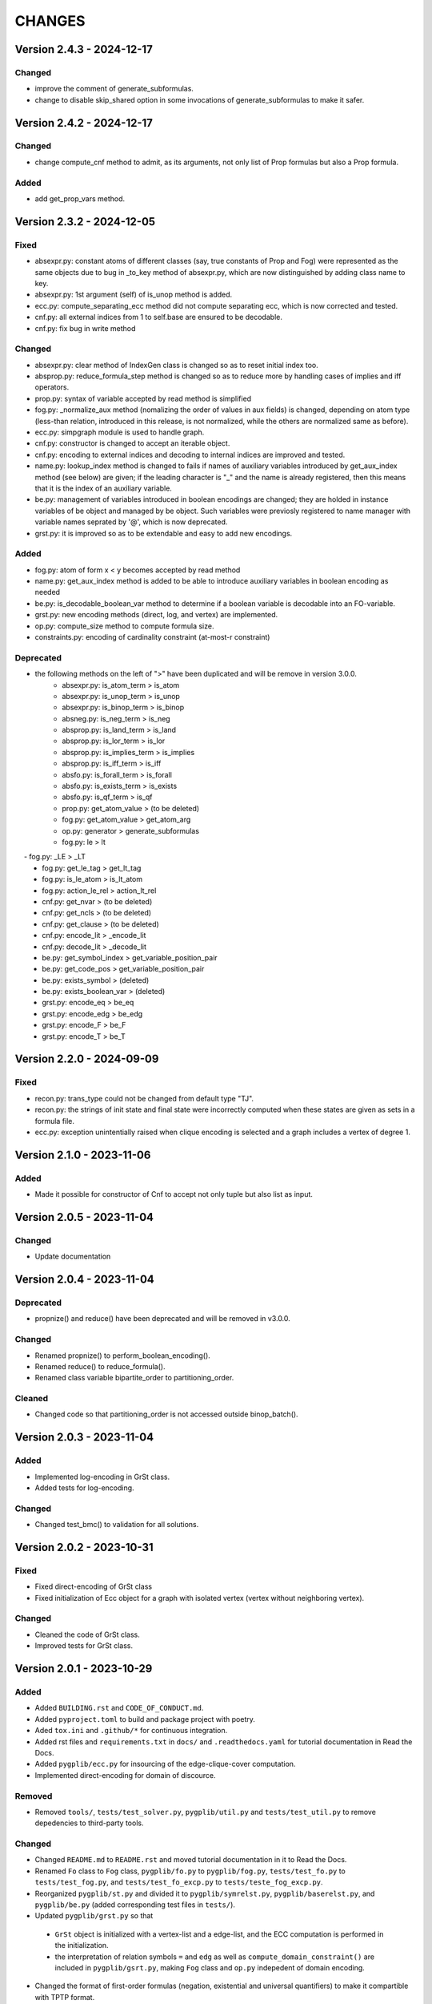 .. _`changes`

CHANGES
=======

Version 2.4.3 - 2024-12-17
--------------------------

Changed
^^^^^^^

- improve the comment of generate_subformulas.
- change to disable skip_shared option in some invocations of generate_subformulas to make it safer.


Version 2.4.2 - 2024-12-17
--------------------------

Changed
^^^^^^^

- change compute_cnf method to admit, as its arguments, not only list of Prop formulas but also a Prop formula.

Added
^^^^^

- add get_prop_vars method.


Version 2.3.2 - 2024-12-05
--------------------------

Fixed
^^^^^

- absexpr.py: constant atoms of different classes (say, true constants of Prop and Fog) were represented as the same objects due to bug in _to_key method of absexpr.py, which are now distinguished by adding class name to key.
- absexpr.py: 1st argument (self) of is_unop method is added.
- ecc.py: compute_separating_ecc method did not compute separating ecc, which is now corrected and tested.
- cnf.py: all external indices from 1 to self.base are ensured to be decodable.
- cnf.py: fix bug in write method 

Changed
^^^^^^^

- absexpr.py: clear method of IndexGen class is changed so as to reset initial index too.
- absprop.py: reduce_formula_step method is changed so as to reduce more by handling cases of implies and iff operators.
- prop.py: syntax of variable accepted by read method is simplified
- fog.py: _normalize_aux method (nomalizing the order of values in aux fields) is changed, depending on atom type (less-than relation, introduced in this release, is not normalized, while the others are normalized same as before).
- ecc.py: simpgraph module is used to handle graph.
- cnf.py: constructor is changed to accept an iterable object.
- cnf.py: encoding to external indices and decoding to internal indices are improved and tested.
- name.py: lookup_index method is changed to fails if names of auxiliary variables introduced by get_aux_index method (see below) are given; if the leading character is "_" and the name is already registered, then this means that it is the index of an auxiliary variable.
- be.py: management of variables introduced in boolean encodings are changed; they are holded in instance variables of be object and managed by be object. Such variables were previosly registered to name manager with variable names seprated by '@', which is now deprecated.
- grst.py: it is improved so as to be extendable and easy to add new encodings.

Added
^^^^^

- fog.py:  atom of form x < y becomes accepted by read method
- name.py: get_aux_index method is added to be able to introduce auxiliary variables in boolean encoding as needed
- be.py: is_decodable_boolean_var method to determine if a boolean variable is decodable into an FO-variable.
- grst.py: new encoding methods (direct, log, and vertex) are implemented.
- op.py: compute_size method to compute formula size.
- constraints.py: encoding of cardinality constraint (at-most-r constraint)

Deprecated
^^^^^^^^^^

- the following methods on the left of ">" have been duplicated and will be remove in version 3.0.0.
    - absexpr.py: is_atom_term     > is_atom
    - absexpr.py: is_unop_term     > is_unop
    - absexpr.py: is_binop_term    > is_binop
    - absneg.py:  is_neg_term      > is_neg
    - absprop.py: is_land_term     > is_land
    - absprop.py: is_lor_term      > is_lor
    - absprop.py: is_implies_term  > is_implies
    - absprop.py: is_iff_term      > is_iff
    - absfo.py:   is_forall_term   > is_forall
    - absfo.py:   is_exists_term   > is_exists
    - absfo.py:   is_qf_term       > is_qf
    - prop.py:    get_atom_value   > (to be deleted)
    - fog.py:     get_atom_value   > get_atom_arg
    - op.py:      generator        > generate_subformulas
    - fog.py:     le               > lt
　  - fog.py:     _LE              > _LT
    - fog.py:     get_le_tag       > get_lt_tag
    - fog.py:     is_le_atom       > is_lt_atom
    - fog.py:     action_le_rel    > action_lt_rel
    - cnf.py:     get_nvar         > (to be deleted)
    - cnf.py:     get_ncls         > (to be deleted)
    - cnf.py:     get_clause       > (to be deleted)
    - cnf.py:     encode_lit       > _encode_lit
    - cnf.py:     decode_lit       > _decode_lit
    - be.py:      get_symbol_index > get_variable_position_pair
    - be.py:      get_code_pos     > get_variable_position_pair
    - be.py:      exists_symbol    > (deleted)
    - be.py:      exists_boolean_var > (deleted)
    - grst.py:    encode_eq        > be_eq
    - grst.py:    encode_edg       > be_edg
    - grst.py:    encode_F         > be_F
    - grst.py:    encode_T         > be_T

Version 2.2.0 - 2024-09-09
--------------------------

Fixed
^^^^^
- recon.py: trans_type could not be changed from default type "TJ".
- recon.py: the strings of init state and final state were incorrectly computed when these
  states are given as sets in a formula file.
- ecc.py: exception unintentially raised when clique encoding is selected and a
  graph includes a vertex of degree 1.


Version 2.1.0 - 2023-11-06
--------------------------

Added
^^^^^

- Made it possible for constructor of Cnf to accept not only tuple but also list as input.


Version 2.0.5 - 2023-11-04
--------------------------

Changed
^^^^^^^

- Update documentation

Version 2.0.4 - 2023-11-04
--------------------------

Deprecated
^^^^^^^^^^

- propnize() and reduce() have been deprecated and will be removed in v3.0.0.


Changed
^^^^^^^

- Renamed propnize() to perform_boolean_encoding().
- Renamed reduce() to reduce_formula().
- Renamed class variable bipartite_order to partitioning_order.

Cleaned
^^^^^^^

- Changed code so that partitioning_order is not accessed outside binop_batch().


Version 2.0.3 - 2023-11-04
--------------------------

Added
^^^^^

- Implemented log-encoding in GrSt class.
- Added tests for log-encoding.

Changed
^^^^^^^

- Changed test_bmc() to validation for all solutions.

Version 2.0.2 - 2023-10-31
--------------------------

Fixed
^^^^^

- Fixed direct-encoding of GrSt class
- Fixed initialization of Ecc object for a graph with isolated vertex (vertex without neighboring vertex).

Changed
^^^^^^^

- Cleaned the code of GrSt class.
- Improved tests for GrSt class.

Version 2.0.1 - 2023-10-29
--------------------------

Added
^^^^^

- Added ``BUILDING.rst`` and ``CODE_OF_CONDUCT.md``.
- Added ``pyproject.toml`` to build and package project with poetry.
- Aded ``tox.ini`` and ``.github/*`` for continuous integration.
- Added rst files and ``requirements.txt`` in ``docs/`` and ``.readthedocs.yaml`` for tutorial documentation in Read the Docs.
- Added ``pygplib/ecc.py`` for insourcing of the edge-clique-cover computation.
- Implemented direct-encoding for domain of discource.

Removed
^^^^^^^

- Removed ``tools/``, ``tests/test_solver.py``, ``pygplib/util.py`` and ``tests/test_util.py`` to remove depedencies to third-party tools.

Changed
^^^^^^^

- Changed ``README.md`` to ``README.rst`` and moved tutorial documentation in it to Read the Docs.
- Renamed ``Fo`` class to ``Fog`` class, ``pygplib/fo.py`` to ``pygplib/fog.py``, ``tests/test_fo.py`` to ``tests/test_fog.py``, and ``tests/test_fo_excp.py`` to ``tests/teste_fog_excp.py``.
- Reorganized ``pygplib/st.py`` and divided it to ``pygplib/symrelst.py``, ``pygplib/baserelst.py``, and ``pygplib/be.py`` (added corresponding test files in ``tests/``).
- Updated ``pygplib/grst.py`` so that 

 - ``GrSt`` object is initialized with a vertex-list and a edge-list, and the ECC computation is performed in the initialization.
 - the interpretation of relation symbols ``=`` and ``edg`` as well as ``compute_domain_constraint()`` are included in ``pygplib/gsrt.py``, making ``Fog`` class and ``op.py`` indepedent of domain encoding.

- Changed the format of first-order formulas (negation, existential and universal quantifiers) to make it compartible with TPTP format.
- Renamed ``decode_assign()`` of ``pygplib/cnf.py`` to ``decode_assignment()`` and changed an output assignment so that auxiliary variables are ignored.
- Renamed ``get_interpretation_of_assign()`` of ``GrSt`` to ``decode_assignment()`` and changed an output assignment so that first-order variables' indices are associated with constant symbol indices. 
- Removed field ``st`` in formula class and changed to give relational structure as argument of each method that requires it. 
- Changed API of ``compute_domain_constraint()`` so that the input is an index of a free variable and the output is a Prop formula object.
